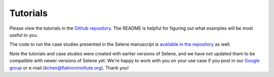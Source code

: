 
Tutorials
=========

Please view the tutorials in the `Github repository <https://github.com/FunctionLab/selene/tree/master/tutorials>`_.
The README is helpful for figuring out what examples will be most useful to you.

The code to run the case studies presented in the Selene manuscript is `available in the repository <https://github.com/FunctionLab/selene/tree/master/manuscript>`_ as well. 

Note the tutorials and case studies were created with earlier versions of Selene, and we have not updated them to be compatible with newer versions of Selene yet. We're happy to work with you on your use case if you post in our `Google group <https://groups.google.com/forum/#!forum/selene-sdk>`_ or e-mail (kchen@flatironinstitute.org). Thank you!

